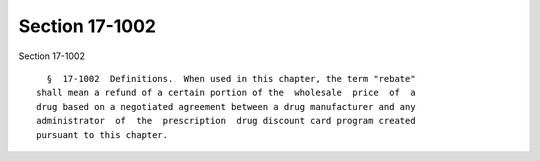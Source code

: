 Section 17-1002
===============

Section 17-1002 ::    
        
     
        §  17-1002  Definitions.  When used in this chapter, the term "rebate"
      shall mean a refund of a certain portion of the  wholesale  price  of  a
      drug based on a negotiated agreement between a drug manufacturer and any
      administrator  of  the  prescription  drug discount card program created
      pursuant to this chapter.
    
    
    
    
    
    
    